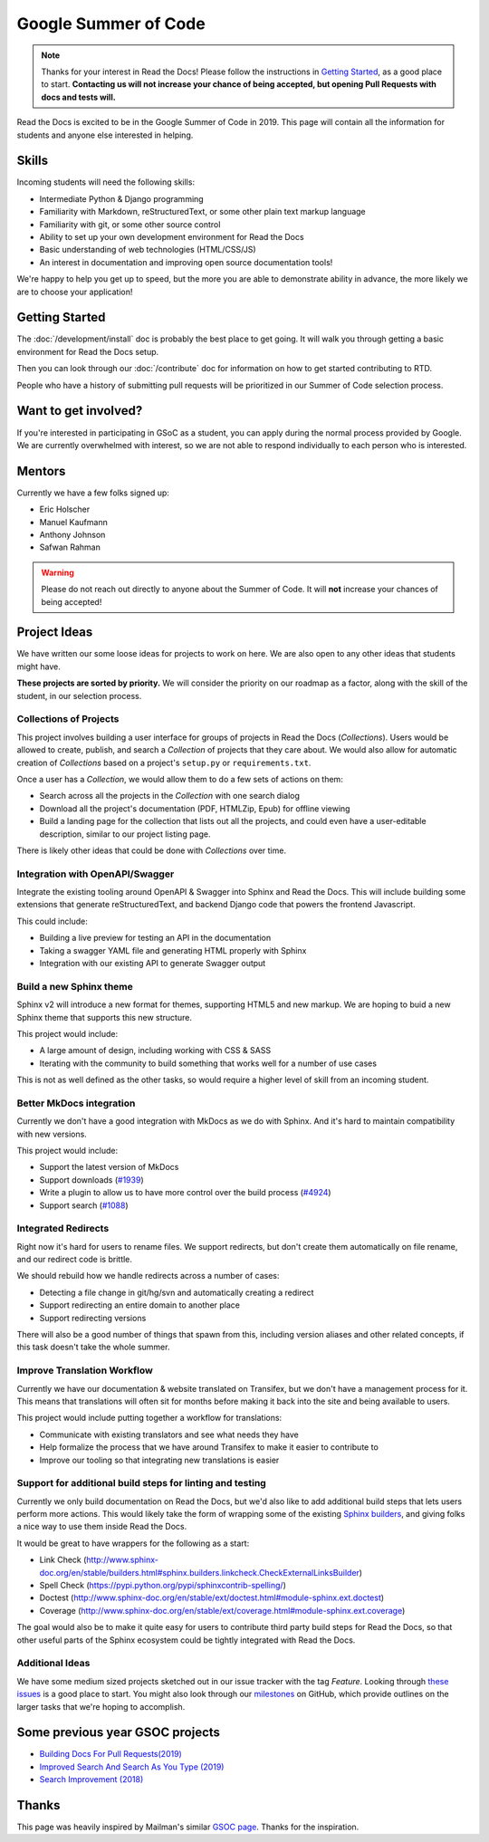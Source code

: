 Google Summer of Code
=====================

.. note:: Thanks for your interest in Read the Docs!
          Please follow the instructions in `Getting Started`_,
          as a good place to start.
          **Contacting us will not increase your chance of being accepted,
          but opening Pull Requests with docs and tests will.**

Read the Docs is excited to be in the Google Summer of Code in 2019.
This page will contain all the information for students and anyone else interested in helping.

Skills
------

Incoming students will need the following skills:

* Intermediate Python & Django programming
* Familiarity with Markdown, reStructuredText, or some other plain text markup language
* Familiarity with git, or some other source control
* Ability to set up your own development environment for Read the Docs
* Basic understanding of web technologies (HTML/CSS/JS)
* An interest in documentation and improving open source documentation tools!

We're happy to help you get up to speed,
but the more you are able to demonstrate ability in advance,
the more likely we are to choose your application! 

Getting Started
---------------

The :doc:`/development/install` doc is probably the best place to get going.
It will walk you through getting a basic environment for Read the Docs setup. 

Then you can look through our :doc:`/contribute` doc for information on how to get started contributing to RTD.

People who have a history of submitting pull requests will be prioritized in our Summer of Code selection process.

Want to get involved?
---------------------

If you're interested in participating in GSoC as a student, you can apply during the normal process provided by Google. We are currently overwhelmed with interest, so we are not able to respond individually to each person who is interested.

Mentors
-------

Currently we have a few folks signed up:

* Eric Holscher
* Manuel Kaufmann
* Anthony Johnson
* Safwan Rahman

.. warning:: Please do not reach out directly to anyone about the Summer of Code.
             It will **not** increase your chances of being accepted!

Project Ideas
-------------

We have written our some loose ideas for projects to work on here.
We are also open to any other ideas that students might have. 

**These projects are sorted by priority.**
We will consider the priority on our roadmap as a factor,
along with the skill of the student,
in our selection process.

Collections of Projects
~~~~~~~~~~~~~~~~~~~~~~~

This project involves building a user interface for groups of projects in Read the Docs (`Collections`).
Users would be allowed to create, publish, and search a `Collection` of projects that they care about.
We would also allow for automatic creation of `Collections` based on a project's ``setup.py`` or ``requirements.txt``.

Once a user has a `Collection`,
we would allow them to do a few sets of actions on them:

* Search across all the projects in the `Collection` with one search dialog
* Download all the project's documentation (PDF, HTMLZip, Epub) for offline viewing
* Build a landing page for the collection that lists out all the projects, and could even have a user-editable description, similar to our project listing page.

There is likely other ideas that could be done with `Collections` over time.

Integration with OpenAPI/Swagger
~~~~~~~~~~~~~~~~~~~~~~~~~~~~~~~~

Integrate the existing tooling around OpenAPI & Swagger into Sphinx and Read the Docs.
This will include building some extensions that generate reStructuredText,
and backend Django code that powers the frontend Javascript.

This could include:

* Building a live preview for testing an API in the documentation
* Taking a swagger YAML file and generating HTML properly with Sphinx
* Integration with our existing API to generate Swagger output

Build a new Sphinx theme
~~~~~~~~~~~~~~~~~~~~~~~~

Sphinx v2 will introduce a new format for themes,
supporting HTML5 and new markup.
We are hoping to buid a new Sphinx theme that supports this new structure.

This project would include:

* A large amount of design, including working with CSS & SASS
* Iterating with the community to build something that works well for a number of use cases

This is not as well defined as the other tasks,
so would require a higher level of skill from an incoming student.

Better MkDocs integration
~~~~~~~~~~~~~~~~~~~~~~~~~

Currently we don't have a good integration with MkDocs as we do with Sphinx.
And it's hard to maintain compatibility with new versions.

This project would include:

* Support the latest version of MkDocs
* Support downloads (`#1939`_)
* Write a plugin to allow us to have more control over the build process (`#4924`_)
* Support search (`#1088`_)

.. _#1939: https://github.com/readthedocs/readthedocs.org/issues/1939
.. _#4924: https://github.com/readthedocs/readthedocs.org/issues/4924
.. _#1088: https://github.com/readthedocs/readthedocs.org/issues/1088

Integrated Redirects
~~~~~~~~~~~~~~~~~~~~

Right now it's hard for users to rename files.
We support redirects,
but don't create them automatically on file rename,
and our redirect code is brittle.

We should rebuild how we handle redirects across a number of cases:

* Detecting a file change in git/hg/svn and automatically creating a redirect
* Support redirecting an entire domain to another place
* Support redirecting versions

There will also be a good number of things that spawn from this, including version aliases and other related concepts, if this task doesn't take the whole summer.

Improve Translation Workflow
~~~~~~~~~~~~~~~~~~~~~~~~~~~~

Currently we have our documentation & website translated on Transifex,
but we don't have a management process for it.
This means that translations will often sit for months before making it back into the site and being available to users.

This project would include putting together a workflow for translations:

* Communicate with existing translators and see what needs they have
* Help formalize the process that we have around Transifex to make it easier to contribute to
* Improve our tooling so that integrating new translations is easier

Support for additional build steps for linting and testing
~~~~~~~~~~~~~~~~~~~~~~~~~~~~~~~~~~~~~~~~~~~~~~~~~~~~~~~~~~

Currently we only build documentation on Read the Docs,
but we'd also like to add additional build steps that lets users perform more actions.
This would likely take the form of wrapping some of the existing `Sphinx builders <http://www.sphinx-doc.org/en/stable/builders.html>`_,
and giving folks a nice way to use them inside Read the Docs.

It would be great to have wrappers for the following as a start:

* Link Check (http://www.sphinx-doc.org/en/stable/builders.html#sphinx.builders.linkcheck.CheckExternalLinksBuilder)
* Spell Check (https://pypi.python.org/pypi/sphinxcontrib-spelling/)
* Doctest (http://www.sphinx-doc.org/en/stable/ext/doctest.html#module-sphinx.ext.doctest)
* Coverage (http://www.sphinx-doc.org/en/stable/ext/coverage.html#module-sphinx.ext.coverage)

The goal would also be to make it quite easy for users to contribute third party build steps for Read the Docs,
so that other useful parts of the Sphinx ecosystem could be tightly integrated with Read the Docs.

Additional Ideas
~~~~~~~~~~~~~~~~

We have some medium sized projects sketched out in our issue tracker with the tag *Feature*.
Looking through `these issues`_ is a good place to start.
You might also look through our `milestones`_ on GitHub,
which provide outlines on the larger tasks that we're hoping to accomplish.

.. _these issues: https://github.com/readthedocs/readthedocs.org/issues?direction=desc&labels=Feature&page=1&sort=updated&state=open
.. _milestones: https://github.com/readthedocs/readthedocs.org/milestones

Some previous year GSOC projects  
---------------------------------

* `Building Docs For Pull Requests(2019) <https://summerofcode.withgoogle.com/archive/2019/projects/6239099793440768/>`_
* `Improved Search And Search As You Type (2019) <https://summerofcode.withgoogle.com/archive/2019/projects/6376055881859072/>`_
* `Search Improvement (2018) <https://summerofcode.withgoogle.com/archive/2018/projects/4656335308193792/>`_

Thanks
------

This page was heavily inspired by Mailman's similar `GSOC page`_.
Thanks for the inspiration.

.. _GSOC page: http://wiki.list.org/display/DEV/Google+Summer+of+Code+2014
